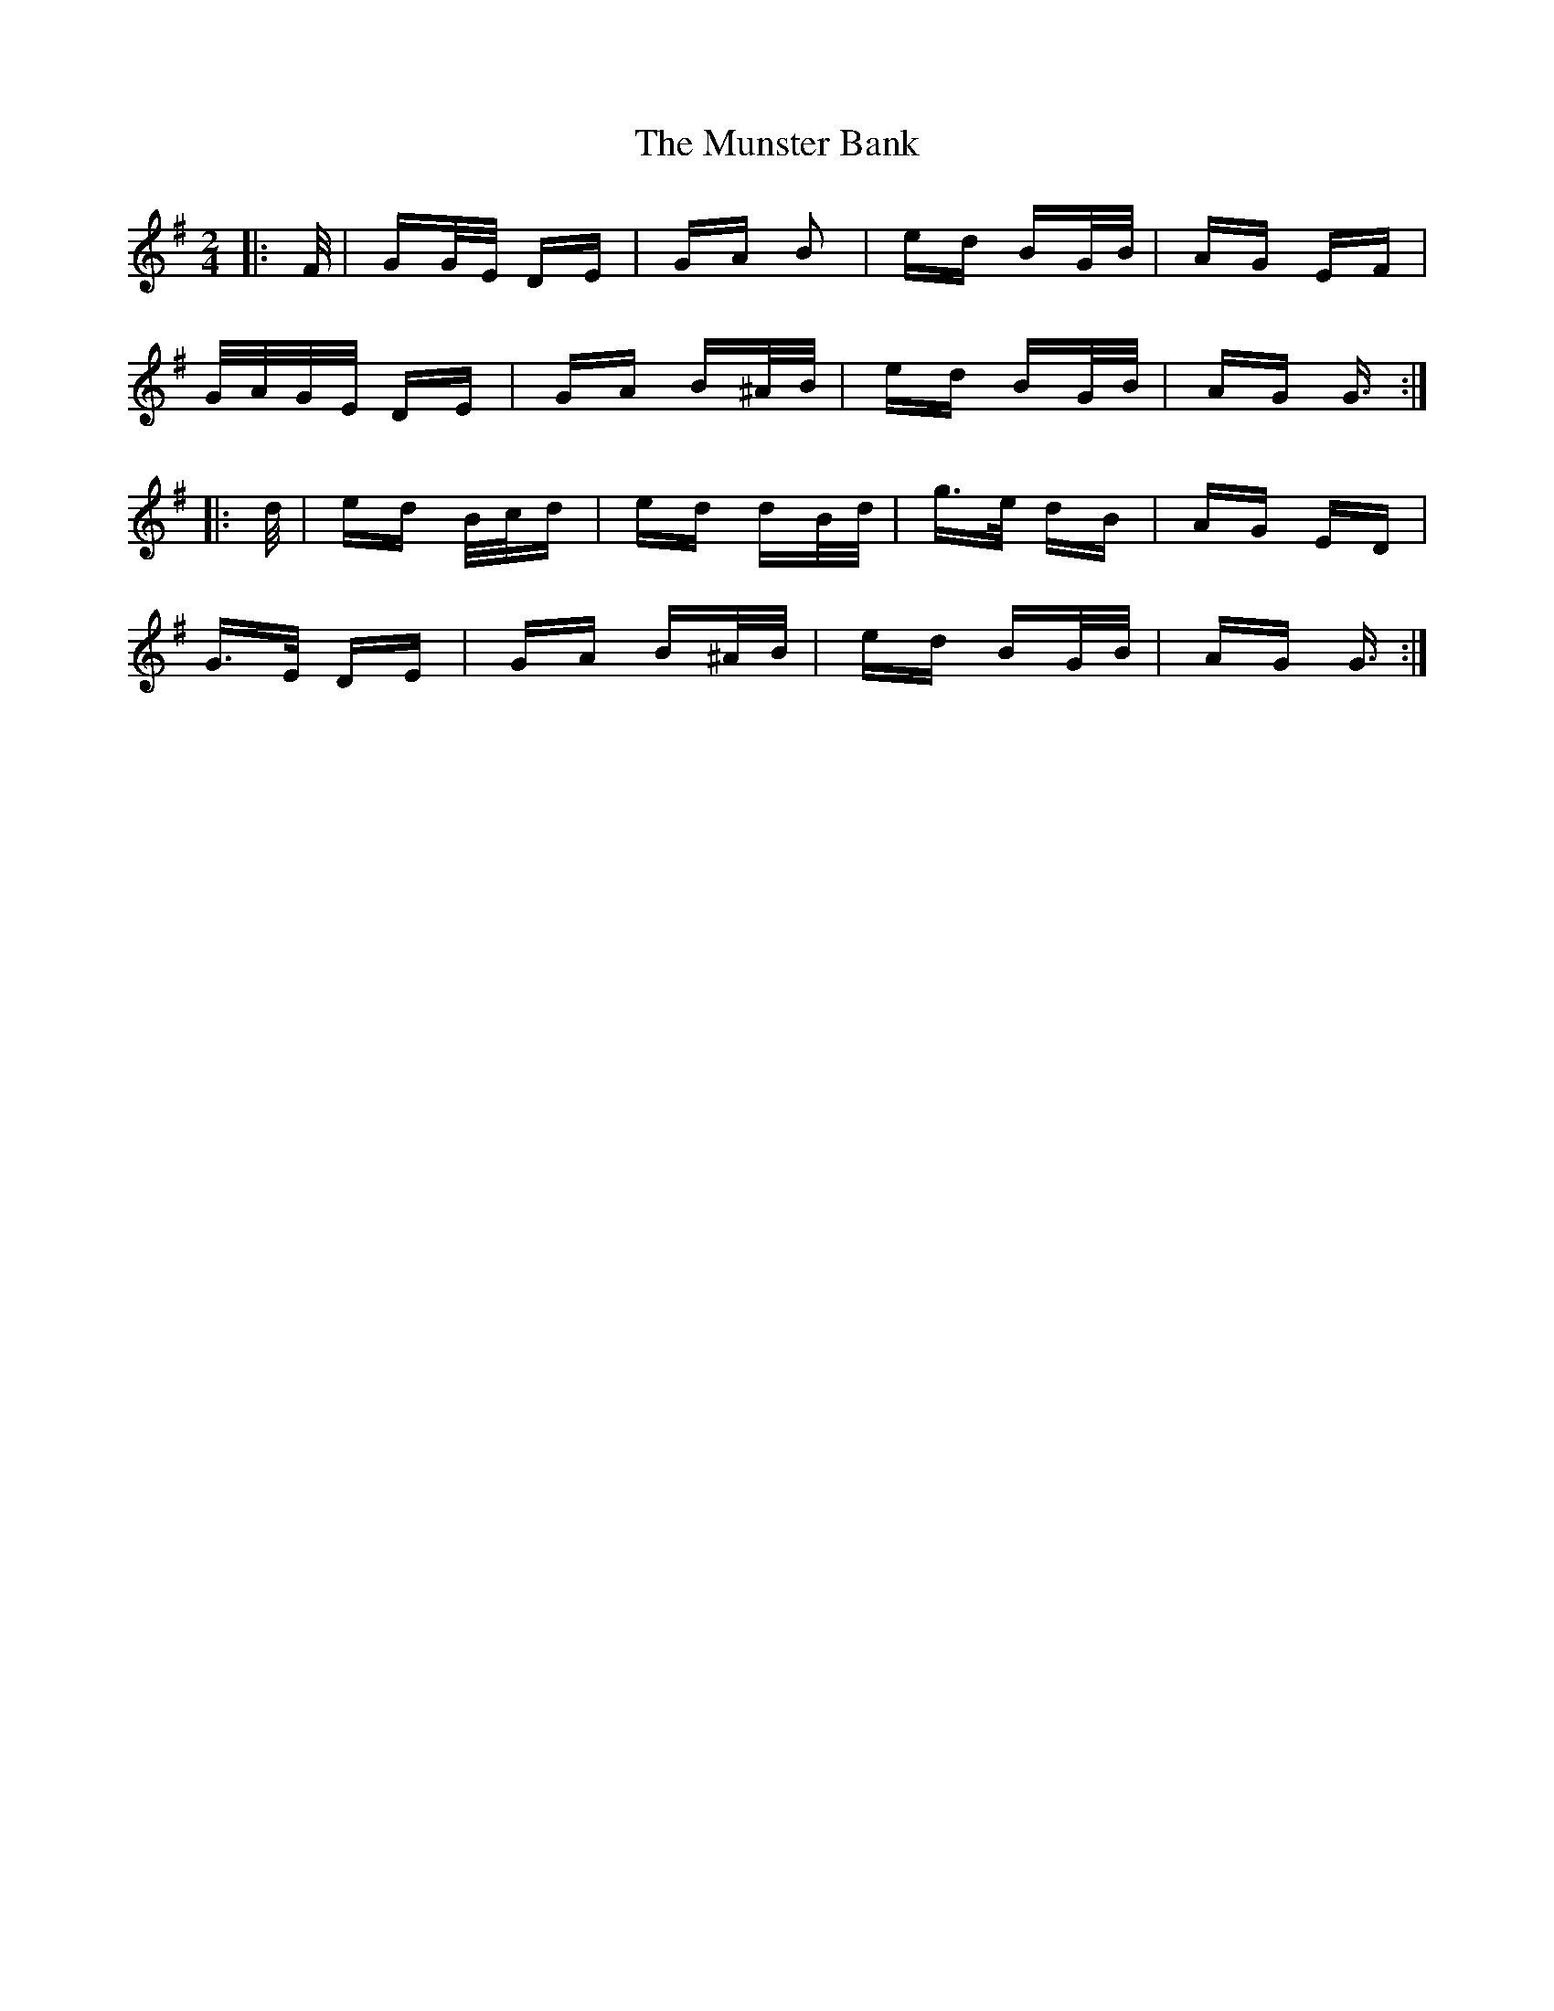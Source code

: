 X: 28498
T: Munster Bank, The
R: polka
M: 2/4
K: Gmajor
|:F/|GG/E/ DE|GA B2|ed BG/B/|AG EF|
G/A/G/E/ DE|GA B^A/B/|ed BG/B/|AG G3/2:|
|:d/|ed B/c/d|ed dB/d/|g>e dB|AG ED|
G>E DE|GA B^A/B/|ed BG/B/|AG G3/2:|

